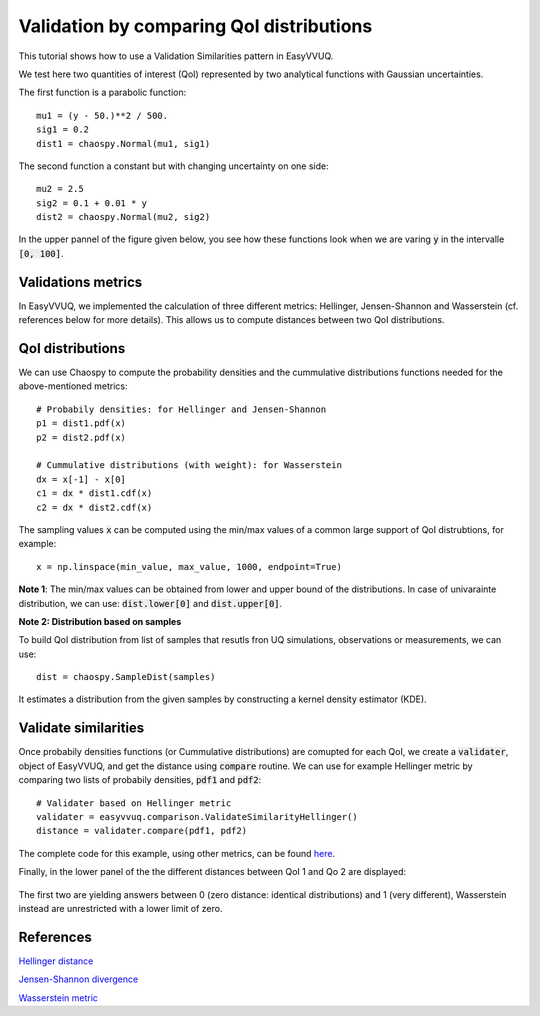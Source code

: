 .. _validate_similarities_tutorial:

Validation by comparing QoI distributions
=========================================

This tutorial shows how to use a Validation Similarities pattern in EasyVVUQ.

We test here two quantities of interest (QoI) represented by two analytical functions with Gaussian uncertainties.

The first function is a parabolic function::
  
    mu1 = (y - 50.)**2 / 500.
    sig1 = 0.2
    dist1 = chaospy.Normal(mu1, sig1)

The second function a constant but with changing uncertainty on one side::
  
    mu2 = 2.5
    sig2 = 0.1 + 0.01 * y
    dist2 = chaospy.Normal(mu2, sig2)
    
In the upper pannel of the figure given below, you see how these functions look when we are varing :code:`y` in the intervalle :code:`[0, 100]`.

Validations metrics
-------------------

In EasyVVUQ, we implemented the calculation of three different metrics:
Hellinger, Jensen-Shannon and Wasserstein (cf. references below for more details). This allows us to compute distances between two QoI distributions.

QoI distributions
-----------------

We can use Chaospy to compute the probability densities and the cummulative distributions functions needed for the above-mentioned  metrics::

    # Probabily densities: for Hellinger and Jensen-Shannon
    p1 = dist1.pdf(x)
    p2 = dist2.pdf(x)

    # Cummulative distributions (with weight): for Wasserstein
    dx = x[-1] - x[0]
    c1 = dx * dist1.cdf(x)
    c2 = dx * dist2.cdf(x)
    
The sampling values :code:`x` can be computed using the min/max values of a common large support of QoI distrubtions, for example::

    x = np.linspace(min_value, max_value, 1000, endpoint=True)
    
**Note 1**: The min/max values can be obtained from lower and upper bound of the distributions. In case of univarainte distribution, we can use: :code:`dist.lower[0]` and :code:`dist.upper[0]`.

**Note 2: Distribution based on samples**

To build QoI distribution from list of samples that resutls fron UQ simulations, observations or measurements, we can use::

  dist = chaospy.SampleDist(samples)

It estimates a distribution from the given samples by constructing a kernel  density estimator (KDE).

Validate similarities
----------------------

Once probabily densities functions (or Cummulative distributions) are comupted for each QoI, we create a :code:`validater`, object of EasyVVUQ, and get the distance using :code:`compare` routine. We can use for example Hellinger metric by comparing two lists of probabily densities, :code:`pdf1` and :code:`pdf2`::

    # Validater based on Hellinger metric
    validater = easyvvuq.comparison.ValidateSimilarityHellinger()
    distance = validater.compare(pdf1, pdf2)

The complete code for this example, using other metrics, can be found `here <https://github.com/UCL-CCS/EasyVVUQ/blob/dev/docs/tutorial_files/validate_similarities.py>`_.

Finally, in the lower panel of the the different distances between QoI 1 and Qo 2 are displayed:

.. figure:: ../images/validation.png

The first two are yielding answers between 0 (zero distance: identical distributions) and 1 (very different), Wasserstein instead are unrestricted with a lower limit of zero.

References
----------

`Hellinger distance <https://en.wikipedia.org/wiki/Hellinger_distance>`_

`Jensen-Shannon divergence <https://en.wikipedia.org/wiki/Jensen%E2%80%93Shannon_divergence>`_

`Wasserstein metric <https://en.wikipedia.org/wiki/Wasserstein_metric>`_
